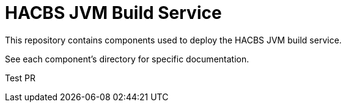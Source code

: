 = HACBS JVM Build Service

This repository contains components used to deploy the HACBS JVM build service.

See each component's directory for specific documentation.

Test PR
